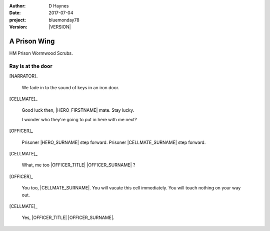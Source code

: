 ..  This is a Turberfield dialogue file (reStructuredText).
    Scene ~~
    Shot --

.. |VERSION| property:: bluemonday78.logic.version

:author: D Haynes
:date: 2017-07-04
:project: bluemonday78
:version: |VERSION|

.. entity:: NARRATOR
   :types: bluemonday78.logic.Narrator

.. entity:: OFFICER
   :types: bluemonday78.logic.PrisonOfficer
   :states: bluemonday78.logic.Spot.w12_ducane_prison_visiting

   A Prison Officer. We first meet him on the day he retires.

    * Focused and conscientious
    * Bruised by too many years in the service
    * Often upset by inefficiency and lack of structure

.. entity:: CELLMATE
   :types: bluemonday78.logic.Prisoner

   A small-time offender in his mid forties.

.. entity:: HERO
   :types: bluemonday78.logic.Player

   The player entity.

A Prison Wing
~~~~~~~~~~~~~

HM Prison Wormwood Scrubs.


Ray is at the door
------------------

[NARRATOR]_

    We fade in to the sound of keys in an iron door.

[CELLMATE]_

    Good luck then, |HERO_FIRSTNAME| mate. Stay lucky.

    I wonder who they're going to put in here with me next?

[OFFICER]_

    Prisoner |HERO_SURNAME| step forward. Prisoner |CELLMATE_SURNAME| step forward.

[CELLMATE]_

    What, me too |OFFICER_TITLE| |OFFICER_SURNAME| ?

[OFFICER]_

    You too, |CELLMATE_SURNAME|. You will vacate this cell immediately. You will
    touch nothing on your way out.

[CELLMATE]_

    Yes, |OFFICER_TITLE| |OFFICER_SURNAME|.

.. |CELLMATE_FIRSTNAME| property:: CELLMATE.name.firstname
.. |CELLMATE_SURNAME| property:: CELLMATE.name.surname
.. |HERO_TITLE| property:: HERO.name.title
.. |HERO_FIRSTNAME| property:: HERO.name.firstname
.. |HERO_SURNAME| property:: HERO.name.surname
